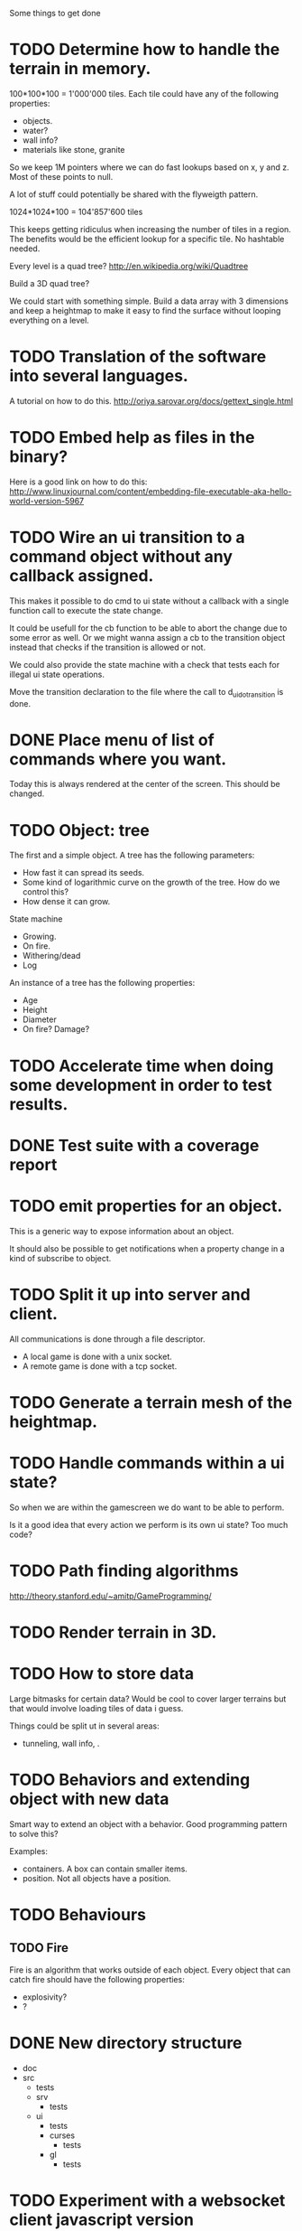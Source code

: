 Some things to get done

* TODO Determine how to handle the terrain in memory.
  100*100*100 = 1'000'000 tiles.
  Each tile could have any of the following properties:

  - objects.
  - water?
  - wall info?
  - materials like stone, granite

  So we keep 1M pointers where we can do fast lookups based on x, y and z.
  Most of these points to null.

  A lot of stuff could potentially be shared with the flyweigth pattern.

  1024*1024*100 = 104'857'600 tiles

  This keeps getting ridiculus when increasing the number of tiles in a
  region. The benefits would be the efficient lookup for a specific tile.
  No hashtable needed.

  Every level is a quad tree?
  http://en.wikipedia.org/wiki/Quadtree

  Build a 3D quad tree?

  We could start with something simple. Build a data array with 3 dimensions
  and keep a heightmap to make it easy to find the surface without looping everything
  on a level.

* TODO Translation of the software into several languages.
  A tutorial on how to do this.
  http://oriya.sarovar.org/docs/gettext_single.html
* TODO Embed help as files in the binary?
  Here is a good link on how to do this:
  http://www.linuxjournal.com/content/embedding-file-executable-aka-hello-world-version-5967
* TODO Wire an ui transition to a command object without any callback assigned.
  This makes it possible to do cmd to ui state without a callback with a single
  function call to execute the state change.

  It could be usefull for the cb function to be able to abort the change due to
  some error as well. Or we might wanna assign a cb to the transition object
  instead that checks if the transition is allowed or not.

  We could also provide the state machine with a check that tests each for illegal
  ui state operations.

  Move the transition declaration to the file where the call to d_ui_do_transition
  is done.
* DONE Place menu of list of commands where you want.
  Today this is always rendered at the center of the screen. This should be changed.

* TODO Object: tree
  The first and a simple object.
  A tree has the following parameters:
  - How fast it can spread its seeds.
  - Some kind of logarithmic curve on the growth of the tree.
	How do we control this?
  - How dense it can grow.

  State machine
  - Growing.
  - On fire.
  - Withering/dead
  - Log

  An instance of a tree has the following properties:
  - Age
  - Height
  - Diameter
  - On fire? Damage?
* TODO Accelerate time when doing some development in order to test results.
* DONE Test suite with a coverage report
* TODO emit properties for an object.
  This is a generic way to expose information about an object.

  It should also be possible to get notifications when a property change
  in a kind of subscribe to object.

* TODO Split it up into server and client.
  All communications is done through a file descriptor.
  - A local game is done with a unix socket.
  - A remote game is done with a tcp socket.
* TODO Generate a terrain mesh of the heightmap.
* TODO Handle commands within a ui state?
  So when we are within the gamescreen we do want to be able to
  perform.

  Is it a good idea that every action we perform is its own ui
  state?
  Too much code?

* TODO Path finding algorithms
  http://theory.stanford.edu/~amitp/GameProgramming/

* TODO Render terrain in 3D.
* TODO How to store data
  Large bitmasks for certain data? Would be cool to cover larger terrains
  but that would involve loading tiles of data i guess.

  Things could be split ut in several areas:
  - tunneling, wall info, .
* TODO Behaviors and extending object with new data
  Smart way to extend an object with a behavior. Good programming pattern
  to solve this?

  Examples:
  - containers. A box can contain smaller items.
  - position. Not all objects have a position.
* TODO Behaviours
** TODO Fire
   Fire is an algorithm that works outside of each object. Every object
   that can catch fire should have the following properties:
   - explosivity?
   - ?
* DONE New directory structure
  - doc
  - src
    - tests
    - srv
      - tests
    - ui
      - tests
      - curses
        - tests
      - gl
        - tests
* TODO Experiment with a websocket client javascript version
  This could be a nice way to do multiplayer?
